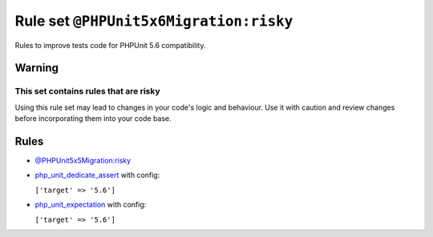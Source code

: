 =======================================
Rule set ``@PHPUnit5x6Migration:risky``
=======================================

Rules to improve tests code for PHPUnit 5.6 compatibility.

Warning
-------

This set contains rules that are risky
~~~~~~~~~~~~~~~~~~~~~~~~~~~~~~~~~~~~~~

Using this rule set may lead to changes in your code's logic and behaviour. Use it with caution and review changes before incorporating them into your code base.

Rules
-----

- `@PHPUnit5x5Migration:risky <./PHPUnit5x5MigrationRisky.rst>`_
- `php_unit_dedicate_assert <./../rules/php_unit/php_unit_dedicate_assert.rst>`_ with config:

  ``['target' => '5.6']``

- `php_unit_expectation <./../rules/php_unit/php_unit_expectation.rst>`_ with config:

  ``['target' => '5.6']``

